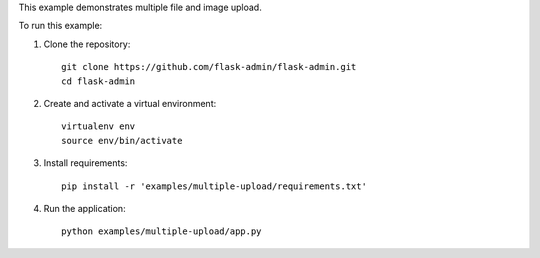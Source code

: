 This example demonstrates multiple file and image upload.


To run this example:

1. Clone the repository::

    git clone https://github.com/flask-admin/flask-admin.git
    cd flask-admin

2. Create and activate a virtual environment::

    virtualenv env
    source env/bin/activate

3. Install requirements::

    pip install -r 'examples/multiple-upload/requirements.txt'

4. Run the application::

    python examples/multiple-upload/app.py

